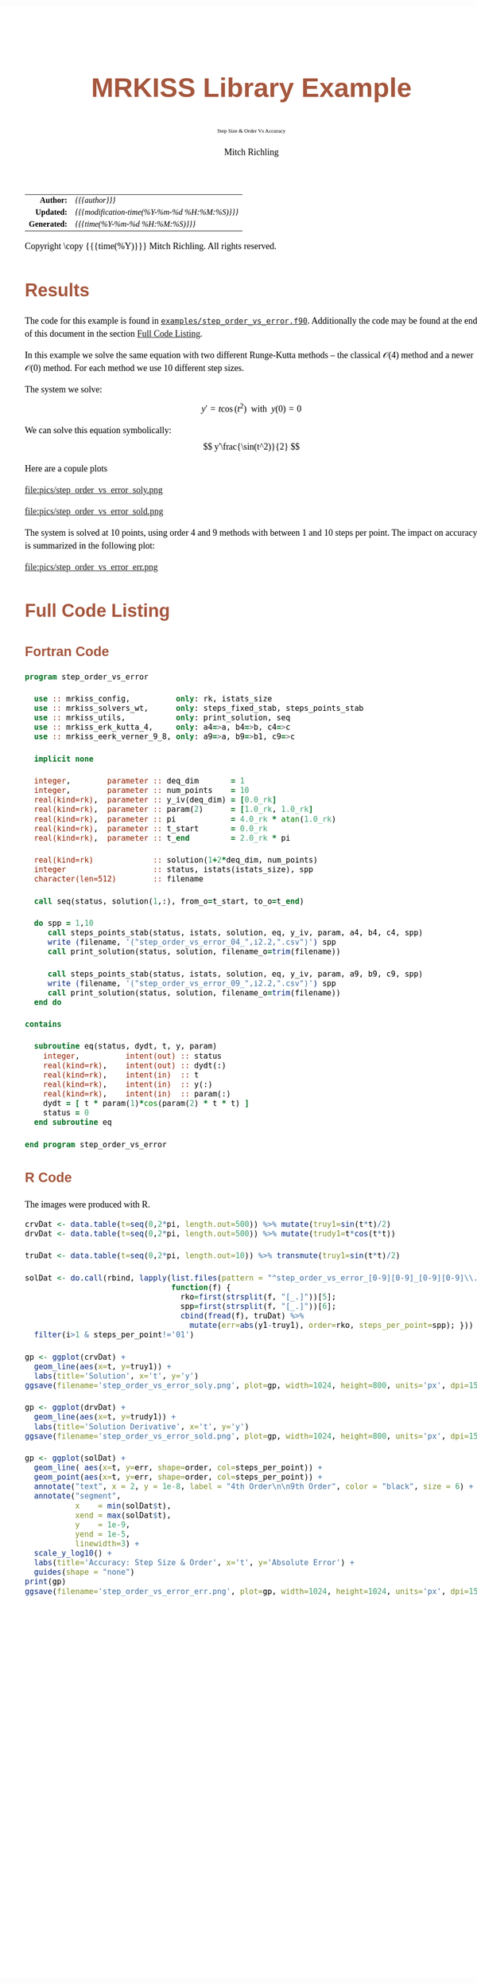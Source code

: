 # -*- Mode:Org; Coding:utf-8; fill-column:158 -*-
# ######################################################################################################################################################.H.S.##
# FILE:        ex_step_order_vs_error.org
#+TITLE:       MRKISS Library Example
#+SUBTITLE:    Step Size & Order Vs Accuracy
#+AUTHOR:      Mitch Richling
#+EMAIL:       http://www.mitchr.me/
#+DESCRIPTION: MRKISS Documentation Examples
#+KEYWORDS:    RK runge kutta ode ivp
#+LANGUAGE:    en
#+OPTIONS:     num:t toc:nil \n:nil @:t ::t |:t ^:nil -:t f:t *:t <:t skip:nil d:nil todo:t pri:nil H:5 p:t author:t html-scripts:nil 
# FIXME: When uncommented the following line will render latex equations as images embedded into exported HTML, when commented MathJax will be used
# #+OPTIONS:     tex:dvipng
# FIXME: Select ONE of the three TODO lines below
# #+SEQ_TODO:    ACTION:NEW(t!) ACTION:ASSIGNED(a!@) ACTION:WORK(w!) ACTION:HOLD(h@) | ACTION:FUTURE(f) ACTION:DONE(d!) ACTION:CANCELED(c!)
# #+SEQ_TODO:    TODO:NEW(T!)                        TODO:WORK(W!)   TODO:HOLD(H@)   |                  TODO:DONE(D!)   TODO:CANCELED(C!)
#+SEQ_TODO:    TODO:NEW(t)                         TODO:WORK(w)    TODO:HOLD(h)    | TODO:FUTURE(f)   TODO:DONE(d)    TODO:CANCELED(c)
#+PROPERTY: header-args :eval never-export
#+HTML_HEAD: <style>body { width: 95%; margin: 2% auto; font-size: 18px; line-height: 1.4em; font-family: Georgia, serif; color: black; background-color: white; }</style>
# Change max-width to get wider output -- also note #content style below
#+HTML_HEAD: <style>body { min-width: 500px; max-width: 1024px; }</style>
#+HTML_HEAD: <style>h1,h2,h3,h4,h5,h6 { color: #A5573E; line-height: 1em; font-family: Helvetica, sans-serif; }</style>
#+HTML_HEAD: <style>h1,h2,h3 { line-height: 1.4em; }</style>
#+HTML_HEAD: <style>h1.title { font-size: 3em; }</style>
#+HTML_HEAD: <style>.subtitle { font-size: 0.6em; }</style>
#+HTML_HEAD: <style>h4,h5,h6 { font-size: 1em; }</style>
#+HTML_HEAD: <style>.org-src-container { border: 1px solid #ccc; box-shadow: 3px 3px 3px #eee; font-family: Lucida Console, monospace; font-size: 80%; margin: 0px; padding: 0px 0px; position: relative; }</style>
#+HTML_HEAD: <style>.org-src-container>pre { line-height: 1.2em; padding-top: 1.5em; margin: 0.5em; background-color: #404040; color: white; overflow: auto; }</style>
#+HTML_HEAD: <style>.org-src-container>pre:before { display: block; position: absolute; background-color: #b3b3b3; top: 0; right: 0; padding: 0 0.2em 0 0.4em; border-bottom-left-radius: 8px; border: 0; color: white; font-size: 100%; font-family: Helvetica, sans-serif;}</style>
#+HTML_HEAD: <style>pre.example { white-space: pre-wrap; white-space: -moz-pre-wrap; white-space: -o-pre-wrap; font-family: Lucida Console, monospace; font-size: 80%; background: #404040; color: white; display: block; padding: 0em; border: 2px solid black; }</style>
#+HTML_HEAD: <style>blockquote { margin-bottom: 0.5em; padding: 0.5em; background-color: #FFF8DC; border-left: 2px solid #A5573E; border-left-color: rgb(255, 228, 102); display: block; margin-block-start: 1em; margin-block-end: 1em; margin-inline-start: 5em; margin-inline-end: 5em; } </style>
# Change the following to get wider output -- also note body style above
#+HTML_HEAD: <style>#content { max-width: 60em; }</style>
#+HTML_LINK_HOME: https://www.mitchr.me/
#+HTML_LINK_UP: https://github.com/richmit/MRKISS/
# ######################################################################################################################################################.H.E.##

#+ATTR_HTML: :border 2 solid #ccc :frame hsides :align center
|          <r> | <l>                                          |
|    *Author:* | /{{{author}}}/                               |
|   *Updated:* | /{{{modification-time(%Y-%m-%d %H:%M:%S)}}}/ |
| *Generated:* | /{{{time(%Y-%m-%d %H:%M:%S)}}}/              |
#+ATTR_HTML: :align center
Copyright \copy {{{time(%Y)}}} Mitch Richling. All rights reserved.

#+TOC: headlines 2

#        #         #         #         #         #         #         #         #         #         #         #         #         #         #         #         #
#        #         #         #         #         #         #         #         #         #         #         #         #         #         #         #         #         #         #         #         #         #         #         #         #         #         #         #         #         #
#   010  #    020  #    030  #    040  #    050  #    060  #    070  #    080  #    090  #    100  #    110  #    120  #    130  #    140  #    150  #    160  #    170  #    180  #    190  #    200  #    210  #    220  #    230  #    240  #    250  #    260  #    270  #    280  #    290  #
# 345678901234567890123456789012345678901234567890123456789012345678901234567890123456789012345678901234567890123456789012345678901234567890123456789012345678901234567890123456789012345678901234567890123456789012345678901234567890123456789012345678901234567890123456789012345678901234567890
#        #         #         #         #         #         #         #         #         #         #         #         #         #         #         #       | #         #         #         #         #         #         #         #         #         #         #         #         #         #
#        #         #         #         #         #         #         #         #         #         #         #         #         #         #         #       | #         #         #         #         #         #         #         #         #         #         #         #         #         #

* Results
:PROPERTIES:
:CUSTOM_ID: Results
:END:

The code for this example is found in [[https://github.com/richmit/MRKISS/blob/master/examples/step_order_vs_error.f90][~examples/step_order_vs_error.f90~]].
Additionally the code may be found at the end of this document in the section [[#full-code][Full Code Listing]].

#+begin_src sh :results output verbatum :exports results :wrap "org"
~/core/codeBits/bin/srcHdrInfo ../examples/step_order_vs_error.f90
#+end_src

#+RESULTS:
#+begin_org
  In this example we solve the same equation with two different Runge-Kutta methods -- the classical \(\mathcal{O}(4)\)
  method and a newer \(\mathcal{O}(0)\) method.  For each method we use 10 different step sizes.
  
  The system we solve:
     \[ y'=t\cos(t^2) \,\,\,\mathrm{with}\,\,\, y(0)=0 \]  
  
  We can solve this equation symbolically:
     \[ y'\frac{\sin(t^2)}{2} \]  
#+end_org


Here are a copule plots

#+ATTR_HTML: :width 90% :align center
file:pics/step_order_vs_error_soly.png

#+ATTR_HTML: :width 90% :align center
file:pics/step_order_vs_error_sold.png

The system is solved at 10 points, using order 4 and 9 methods with between 1 and 10 steps per point.  The impact on accuracy is summarized in the following
plot:

#+ATTR_HTML: :width 90% :align center
file:pics/step_order_vs_error_err.png

* Full Code Listing
:PROPERTIES:
:CUSTOM_ID: full-code
:END:

** Fortran Code
:PROPERTIES:
:CUSTOM_ID: fortrancode
:END:

#+begin_src sh :results output verbatum :exports results :wrap "src f90 :eval never :tangle no"
~/core/codeBits/bin/src2orgListing ../examples/step_order_vs_error.f90
#+end_src

#+RESULTS:
#+begin_src f90 :eval never :tangle no
program step_order_vs_error

  use :: mrkiss_config,          only: rk, istats_size
  use :: mrkiss_solvers_wt,      only: steps_fixed_stab, steps_points_stab
  use :: mrkiss_utils,           only: print_solution, seq
  use :: mrkiss_erk_kutta_4,     only: a4=>a, b4=>b, c4=>c
  use :: mrkiss_eerk_verner_9_8, only: a9=>a, b9=>b1, c9=>c

  implicit none

  integer,        parameter :: deq_dim       = 1
  integer,        parameter :: num_points    = 10
  real(kind=rk),  parameter :: y_iv(deq_dim) = [0.0_rk]
  real(kind=rk),  parameter :: param(2)      = [1.0_rk, 1.0_rk]
  real(kind=rk),  parameter :: pi            = 4.0_rk * atan(1.0_rk)
  real(kind=rk),  parameter :: t_start       = 0.0_rk
  real(kind=rk),  parameter :: t_end         = 2.0_rk * pi

  real(kind=rk)             :: solution(1+2*deq_dim, num_points)
  integer                   :: status, istats(istats_size), spp
  character(len=512)        :: filename

  call seq(status, solution(1,:), from_o=t_start, to_o=t_end)

  do spp = 1,10
     call steps_points_stab(status, istats, solution, eq, y_iv, param, a4, b4, c4, spp)
     write (filename, '("step_order_vs_error_04_",i2.2,".csv")') spp
     call print_solution(status, solution, filename_o=trim(filename))

     call steps_points_stab(status, istats, solution, eq, y_iv, param, a9, b9, c9, spp)
     write (filename, '("step_order_vs_error_09_",i2.2,".csv")') spp
     call print_solution(status, solution, filename_o=trim(filename))
  end do

contains
  
  subroutine eq(status, dydt, t, y, param)
    integer,          intent(out) :: status
    real(kind=rk),    intent(out) :: dydt(:)
    real(kind=rk),    intent(in)  :: t
    real(kind=rk),    intent(in)  :: y(:)
    real(kind=rk),    intent(in)  :: param(:)
    dydt = [ t * param(1)*cos(param(2) * t * t) ]
    status = 0
  end subroutine eq

end program step_order_vs_error
#+end_src

** R Code
:PROPERTIES:
:CUSTOM_ID: rcode
:END:

The images were produced with R.

#+begin_src sh :results output verbatum :exports results :wrap "src R :eval never :tangle no"
~/core/codeBits/bin/src2orgListing ../examples/step_order_vs_error.R
#+end_src

#+RESULTS:
#+begin_src R :eval never :tangle no
crvDat <- data.table(t=seq(0,2*pi, length.out=500)) %>% mutate(truy1=sin(t*t)/2)
drvDat <- data.table(t=seq(0,2*pi, length.out=500)) %>% mutate(trudy1=t*cos(t*t))

truDat <- data.table(t=seq(0,2*pi, length.out=10)) %>% transmute(truy1=sin(t*t)/2)

solDat <- do.call(rbind, lapply(list.files(pattern = "^step_order_vs_error_[0-9][0-9]_[0-9][0-9]\\.csv$"), 
                                function(f) { 
                                  rko=first(strsplit(f, "[_.]"))[5];
                                  spp=first(strsplit(f, "[_.]"))[6];
                                  cbind(fread(f), truDat) %>% 
                                    mutate(err=abs(y1-truy1), order=rko, steps_per_point=spp); })) %>% 
  filter(i>1 & steps_per_point!='01')

gp <- ggplot(crvDat) +
  geom_line(aes(x=t, y=truy1)) +
  labs(title='Solution', x='t', y='y') 
ggsave(filename='step_order_vs_error_soly.png', plot=gp, width=1024, height=800, units='px', dpi=150)

gp <- ggplot(drvDat) +
  geom_line(aes(x=t, y=trudy1)) +
  labs(title='Solution Derivative', x='t', y='y') 
ggsave(filename='step_order_vs_error_sold.png', plot=gp, width=1024, height=800, units='px', dpi=150)

gp <- ggplot(solDat) +
  geom_line( aes(x=t, y=err, shape=order, col=steps_per_point)) +
  geom_point(aes(x=t, y=err, shape=order, col=steps_per_point)) +
  annotate("text", x = 2, y = 1e-8, label = "4th Order\n\n9th Order", color = "black", size = 6) +
  annotate("segment", 
           x    = min(solDat$t), 
           xend = max(solDat$t), 
           y    = 1e-9,
           yend = 1e-5,
           linewidth=3) +
  scale_y_log10() +
  labs(title='Accuracy: Step Size & Order', x='t', y='Absolute Error') +
  guides(shape = "none")
print(gp)
ggsave(filename='step_order_vs_error_err.png', plot=gp, width=1024, height=1024, units='px', dpi=150)
#+end_src

